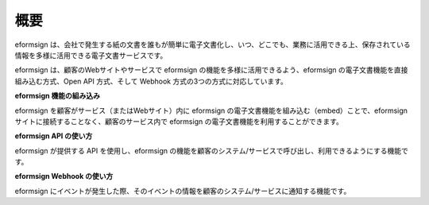 ==========================
概要
==========================

eformsign は、会社で発生する紙の文書を誰もが簡単に電子文書化し、いつ、どこでも、業務に活用できる上、保存されている情報を多様に活用できる電子文書サービスです。

eformsign は、顧客のWebサイトやサービスで eformsign の機能を多様に活用できるよう、eformsign の電子文書機能を直接組み込む方式、Open API 方式、そして Webhook 方式の3つの方式に対応しています。  


**eformsign 機能の組み込み**

eformsign を顧客がサービス（またはWebサイト）内に eformsign の電子文書機能を組み込む（embed）ことで、eformsign サイトに接続することなく、顧客のサービス内で eformsign の電子文書機能を利用することができます。


**eformsign API の使い方**

eformsign が提供する API を使用し、eformsign の機能を顧客のシステム/サービスで呼び出し、利用できるようにする機能です。


**eformsign Webhook の使い方**

eformsign にイベントが発生した際、そのイベントの情報を顧客のシステム/サービスに通知する機能です。 
